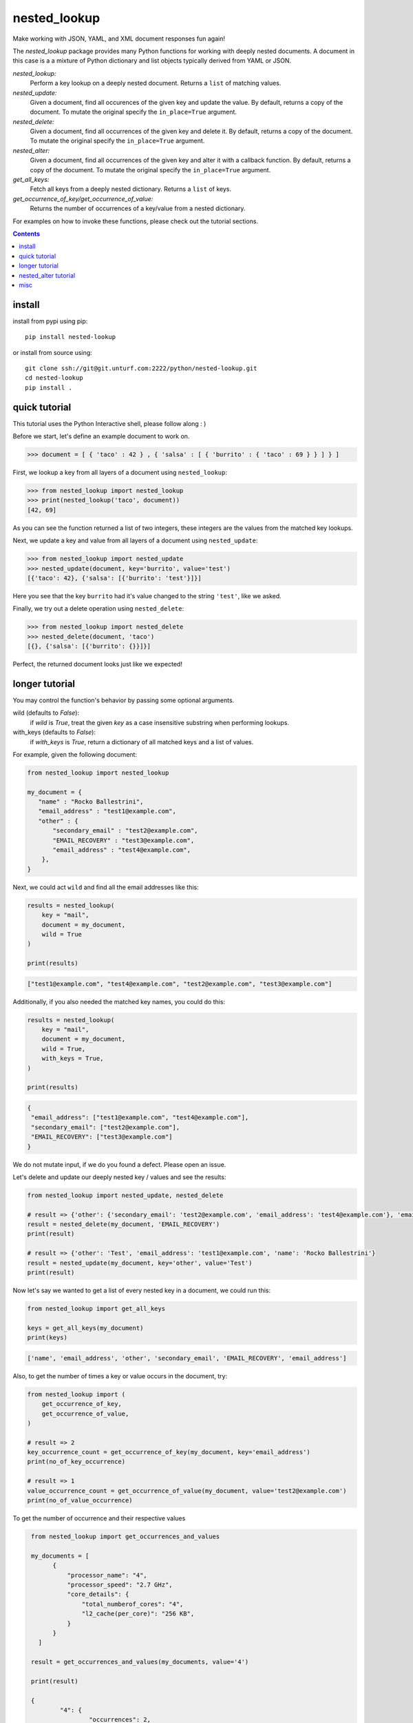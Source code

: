 nested_lookup
#############

Make working with JSON, YAML, and XML document responses fun again!

The `nested_lookup` package provides many Python functions for working with deeply nested documents.
A document in this case is a a mixture of Python dictionary and list objects typically derived from YAML or JSON.

*nested_lookup:*
  Perform a key lookup on a deeply nested document.
  Returns a ``list`` of matching values.

*nested_update:*
  Given a document, find all occurences of the given key and update the value.
  By default, returns a copy of the document.
  To mutate the original specify the ``in_place=True`` argument.

*nested_delete:*
  Given a document, find all occurrences of the given key and delete it.
  By default, returns a copy of the document.
  To mutate the original specify the ``in_place=True`` argument.
  
*nested_alter:*
  Given a document, find all occurrences of the given key and alter it with a callback function.
  By default, returns a copy of the document.
  To mutate the original specify the ``in_place=True`` argument.

*get_all_keys:*
  Fetch all keys from a deeply nested dictionary.
  Returns a ``list`` of keys.

*get_occurrence_of_key/get_occurrence_of_value:*
  Returns the number of occurrences of a key/value from a nested dictionary.

For examples on how to invoke these functions, please check out the tutorial sections.


.. contents::


install
========

install from pypi using pip::

 pip install nested-lookup

or install from source using::

 git clone ssh://git@git.unturf.com:2222/python/nested-lookup.git
 cd nested-lookup
 pip install .


quick tutorial
==============

This tutorial uses the Python Interactive shell, please follow along : )

Before we start, let's define an example document to work on.

.. code-block:: python

 >>> document = [ { 'taco' : 42 } , { 'salsa' : [ { 'burrito' : { 'taco' : 69 } } ] } ]


First, we lookup a key from all layers of a document using ``nested_lookup``:

.. code-block:: python

 >>> from nested_lookup import nested_lookup
 >>> print(nested_lookup('taco', document))
 [42, 69]
 
As you can see the function returned a list of two integers, these integers are the values from the matched key lookups.

Next, we update a key and value from all layers of a document using ``nested_update``:

.. code-block:: python

 >>> from nested_lookup import nested_update
 >>> nested_update(document, key='burrito', value='test')
 [{'taco': 42}, {'salsa': [{'burrito': 'test'}]}]
 
Here you see that the key ``burrito`` had it's value changed to the string ``'test'``, like we asked.

Finally, we try out a delete operation using ``nested_delete``:

.. code-block:: python

 >>> from nested_lookup import nested_delete
 >>> nested_delete(document, 'taco')
 [{}, {'salsa': [{'burrito': {}}]}]

Perfect, the returned document looks just like we expected!


longer tutorial
======================

You may control the function's behavior by passing some optional arguments.

wild (defaults to `False`):
 if `wild` is `True`, treat the given `key` as a case insensitive
 substring when performing lookups.

with_keys (defaults to `False`):
  if `with_keys` is `True`, return a dictionary of all matched keys
  and a list of values.

For example, given the following document:

.. code-block:: python

 from nested_lookup import nested_lookup

 my_document = {
    "name" : "Rocko Ballestrini",
    "email_address" : "test1@example.com",
    "other" : {
        "secondary_email" : "test2@example.com",
        "EMAIL_RECOVERY" : "test3@example.com",
        "email_address" : "test4@example.com",
     },
 }

Next, we could act ``wild`` and find all the email addresses like this:

.. code-block:: python

 results = nested_lookup(
     key = "mail",
     document = my_document,
     wild = True
 )

 print(results)

.. code-block:: python

 ["test1@example.com", "test4@example.com", "test2@example.com", "test3@example.com"]

Additionally, if you also needed the matched key names, you could do this:

.. code-block:: python

 results = nested_lookup(
     key = "mail",
     document = my_document,
     wild = True,
     with_keys = True,
 )

 print(results)

.. code-block:: python

  {
   "email_address": ["test1@example.com", "test4@example.com"],
   "secondary_email": ["test2@example.com"],
   "EMAIL_RECOVERY": ["test3@example.com"]
  }

We do not mutate input, if we do you found a defect. Please open an issue.

Let's delete and update our deeply nested key / values and see the results:

.. code-block:: python

  from nested_lookup import nested_update, nested_delete

  # result => {'other': {'secondary_email': 'test2@example.com', 'email_address': 'test4@example.com'}, 'email_address': 'test1@example.com', 'name': 'Rocko Ballestrini'}
  result = nested_delete(my_document, 'EMAIL_RECOVERY')
  print(result)

  # result => {'other': 'Test', 'email_address': 'test1@example.com', 'name': 'Rocko Ballestrini'}
  result = nested_update(my_document, key='other', value='Test')
  print(result)


Now let's say we wanted to get a list of every nested key in a document, we could run this:

.. code-block:: python

  from nested_lookup import get_all_keys

  keys = get_all_keys(my_document)
  print(keys)

.. code-block:: python

  ['name', 'email_address', 'other', 'secondary_email', 'EMAIL_RECOVERY', 'email_address']

Also, to get the number of times a key or value occurs in the document, try:

.. code-block:: python

  from nested_lookup import (
      get_occurrence_of_key,
      get_occurrence_of_value,
  )

  # result => 2
  key_occurrence_count = get_occurrence_of_key(my_document, key='email_address')
  print(no_of_key_occurrence)  

  # result => 1
  value_occurrence_count = get_occurrence_of_value(my_document, value='test2@example.com')
  print(no_of_value_occurrence)

To get the number of occurrence and their respective values

.. code-block:: python

  from nested_lookup import get_occurrences_and_values
  
  my_documents = [
        {
            "processor_name": "4",
            "processor_speed": "2.7 GHz",
            "core_details": {
                "total_numberof_cores": "4",
                "l2_cache(per_core)": "256 KB",
            }
        }
    ]

  result = get_occurrences_and_values(my_documents, value='4')

  print(result)
  
  {
	  "4": {
		  "occurrences": 2,
		  "values": [
			  {
				  "processor_name": "4",
				  "processor_speed": "2.7 GHz",
				  "core_details": {
					  "total_numberof_cores": "4",
					  "l2_cache(per_core)": "256 KB"
				  }
			  },
			  {
				  "total_numberof_cores": "4",
				  "l2_cache(per_core)": "256 KB"
			  }
		  ]
	  }
 }





nested_alter tutorial
=====================

*Nested Alter*:
write a callback function which processes a scalar value.
Be aware about the possible types which can be passed to the callback functions.
In this example we can be sure that only int will be passed, in production you should check the type because it could be anything.

Before we start, let's define an example document to work on.

.. code-block:: python

 >>> document = [ { 'taco' : 42 } , { 'salsa' : [ { 'burrito' : { 'taco' : 69 } } ] } ]

.. code-block:: python

 >>> def callback(data):
 >>>     return data + 10 # add 10 to every taco prize

The alter-version only works for scalar input (one dict), if you need to adress a list of dicts, you have to 
manually iterate over those and pass them to nested_update one by one

.. code-block:: python

 >>> out =[]
 >>> for elem in document:
 >>>     altered_document = nested_alter(elem,"taco", callback)
 >>>     out.append(altered_document)

 >>> print(out)
 [ { 'taco' : 52 } , { 'salsa' : [ { 'burrito' : { 'taco' : 79 } } ] } ]

 >>> from nested_lookup import get_all_keys

 >>> get_all_keys(document)
 ['taco', 'salsa', 'burrito', 'taco']

 >>> from nested_lookup import get_occurrence_of_key, get_occurrence_of_value

 >>> get_occurrence_of_key(document, key='taco')
 2

 >>> get_occurrence_of_value(document, value='42')
 1


misc
========

:license:
  * Public Domain

:authors:
  * Russell Ballestrini
  * Douglas Miranda
  * Ramesh RV
  * Salfiii (Florian S.)
  * Matheus Lins

:web:
  * https://russell.ballestrini.net
  * http://douglasmiranda.com (https://gist.github.com/douglasmiranda/5127251)
  * https://github.com/Salfiii
  * https://github.com/matheuslins
